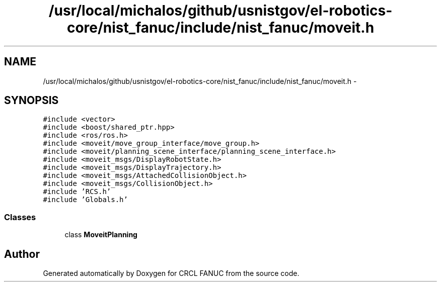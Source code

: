 .TH "/usr/local/michalos/github/usnistgov/el-robotics-core/nist_fanuc/include/nist_fanuc/moveit.h" 3 "Fri Apr 15 2016" "CRCL FANUC" \" -*- nroff -*-
.ad l
.nh
.SH NAME
/usr/local/michalos/github/usnistgov/el-robotics-core/nist_fanuc/include/nist_fanuc/moveit.h \- 
.SH SYNOPSIS
.br
.PP
\fC#include <vector>\fP
.br
\fC#include <boost/shared_ptr\&.hpp>\fP
.br
\fC#include <ros/ros\&.h>\fP
.br
\fC#include <moveit/move_group_interface/move_group\&.h>\fP
.br
\fC#include <moveit/planning_scene_interface/planning_scene_interface\&.h>\fP
.br
\fC#include <moveit_msgs/DisplayRobotState\&.h>\fP
.br
\fC#include <moveit_msgs/DisplayTrajectory\&.h>\fP
.br
\fC#include <moveit_msgs/AttachedCollisionObject\&.h>\fP
.br
\fC#include <moveit_msgs/CollisionObject\&.h>\fP
.br
\fC#include 'RCS\&.h'\fP
.br
\fC#include 'Globals\&.h'\fP
.br

.SS "Classes"

.in +1c
.ti -1c
.RI "class \fBMoveitPlanning\fP"
.br
.in -1c
.SH "Author"
.PP 
Generated automatically by Doxygen for CRCL FANUC from the source code\&.
